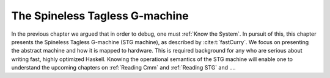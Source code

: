 .. _stg_machine:

The Spineless Tagless G-machine
===============================

In the previous chapter we argued that in order to debug, one must :ref:`Know
the System`. In pursuit of this, this chapter presents the Spineless
Tagless G-machine (STG machine), as described by :cite:t:`fastCurry`. We focus
on presenting the abstract machine and how it is mapped to hardware. This is
required background for any who are serious about writing fast, highly optimized
Haskell. Knowing the operational semantics of the STG machine will enable one to
understand the upcoming chapters on :ref:`Reading Cmm` and :ref:`Reading STG`
and ....

.. todo::
   bruh

